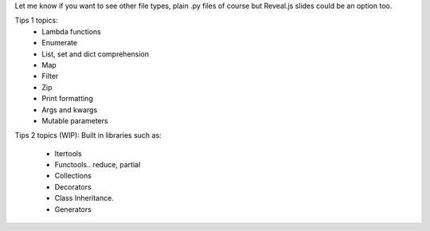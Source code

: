 Let me know if you want to see other file types, plain .py files of course but Reveal.js slides could be an option too.

Tips 1 topics:
 - Lambda functions
 - Enumerate
 - List, set and dict comprehension
 - Map
 - Filter 
 - Zip
 - Print formatting
 - Args and kwargs 
 - Mutable parameters

Tips 2 topics (WIP):
Built in libraries such as:
 - Itertools
 - Functools.. reduce, partial
 - Collections
 - Decorators
 - Class Inheritance.
 - Generators
